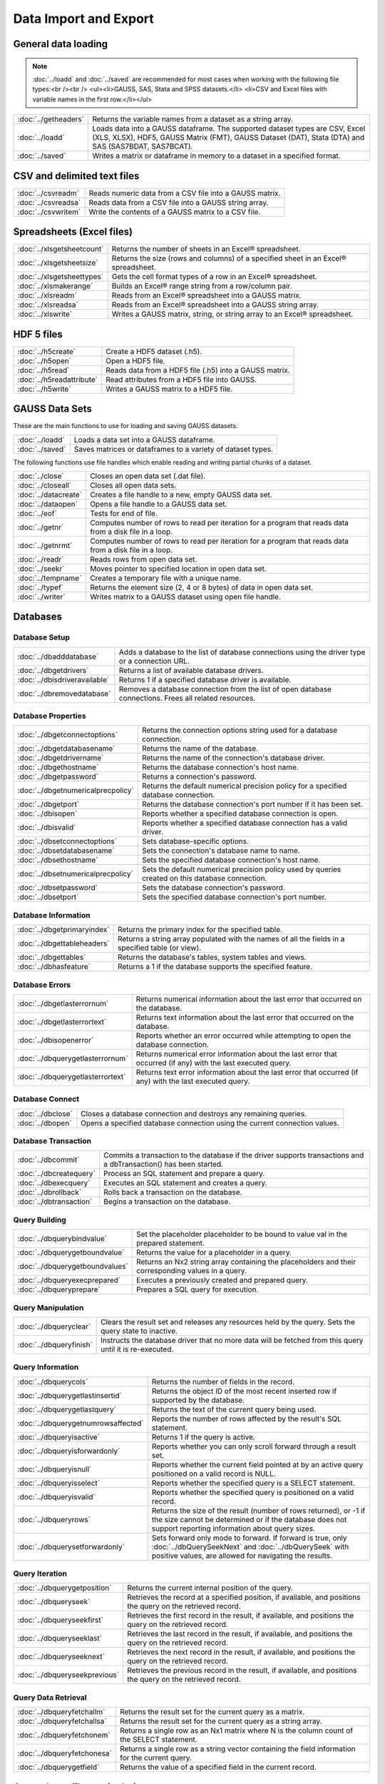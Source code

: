 
Data Import and Export
===========================

General data loading
-------------------------

.. note:: :doc:`../loadd` and :doc:`../saved` are recommended for most cases when working with the following file types:<br /><br />
           <ul><li>GAUSS, SAS, Stata and SPSS datasets.</li>
           <li>CSV and Excel files with variable names in the first row.</li></ul>

======================       ====================================================================================
:doc:`../getheaders`            Returns the variable names from a dataset as a string array.
:doc:`../loadd`                 Loads data into a GAUSS dataframe. The supported dataset types are CSV, Excel (XLS, XLSX), HDF5, GAUSS Matrix (FMT), GAUSS Dataset (DAT), Stata (DTA) and SAS (SAS7BDAT, SAS7BCAT).
:doc:`../saved`                 Writes a matrix or dataframe in memory to a dataset in a specified format.
======================       ====================================================================================


CSV and delimited text files
------------------------------

======================       ====================================================================================
:doc:`../csvreadm`              Reads numeric data from a CSV file into a GAUSS matrix.
:doc:`../csvreadsa`             Reads data from a CSV file into a GAUSS string array.
:doc:`../csvwritem`             Write the contents of a GAUSS matrix to a CSV file.
======================       ====================================================================================


Spreadsheets (Excel files)
------------------------------

===========================       ====================================================================================
:doc:`../xlsgetsheetcount`        Returns the number of sheets in an Excel® spreadsheet.
:doc:`../xlsgetsheetsize`         Returns the size (rows and columns) of a specified sheet in an Excel® spreadsheet.
:doc:`../xlsgetsheettypes`        Gets the cell format types of a row in an Excel® spreadsheet.
:doc:`../xlsmakerange`            Builds an Excel® range string from a row/column pair.
:doc:`../xlsreadm`                Reads from an Excel® spreadsheet into a GAUSS matrix.
:doc:`../xlsreadsa`               Reads from an Excel® spreadsheet into a GAUSS string array.
:doc:`../xlswrite`                Writes a GAUSS matrix, string, or string array to an Excel® spreadsheet.
===========================       ====================================================================================

HDF 5 files
-------------------

==========================       ====================================================================================
:doc:`../h5create`               Create a HDF5 dataset (.h5).
:doc:`../h5open` 	         Open a HDF5 file.
:doc:`../h5read`                 Reads data from a HDF5 file (.h5) into a GAUSS matrix.
:doc:`../h5readattribute`        Read attributes from a HDF5 file into GAUSS.
:doc:`../h5write`                Writes a GAUSS matrix to a HDF5 file.
==========================       ====================================================================================

GAUSS Data Sets
-------------------

These are the main functions to use for loading and saving GAUSS datasets.

======================       ====================================================================================
:doc:`../loadd`              Loads a data set into a GAUSS dataframe.
:doc:`../saved`              Saves matrices or dataframes to a variety of dataset types.
======================       ====================================================================================


The following functions use file handles which enable reading and writing partial chunks of a dataset. 

======================       ====================================================================================
:doc:`../close`                 Closes an open data set (.dat file).
:doc:`../closeall`              Closes all open data sets.
:doc:`../datacreate`            Creates a file handle to a new, empty GAUSS data set.
:doc:`../dataopen`              Opens a file handle to a GAUSS data set.
:doc:`../eof`                   Tests for end of file.
:doc:`../getnr`                 Computes number of rows to read per iteration for a program that reads data from a disk file in a loop.
:doc:`../getnrmt`               Computes number of rows to read per iteration for a program that reads data from a disk file in a loop.
:doc:`../readr`                 Reads rows from open data set.
:doc:`../seekr`                 Moves pointer to specified location in open data set.
:doc:`../tempname`              Creates a temporary file with a unique name.
:doc:`../typef`                 Returns the element size (2, 4 or 8 bytes) of data in open data set.
:doc:`../writer`                Writes matrix to a GAUSS dataset using open file handle.
======================       ====================================================================================



Databases
-------------

Database Setup
+++++++++++++++++++++++++++

==============================       ====================================================================================
:doc:`../dbadddatabase`              Adds a database to the list of database connections using the driver type or a connection URL.
:doc:`../dbgetdrivers`               Returns a list of available database drivers.
:doc:`../dbisdriveravailable`        Returns 1 if a specified database driver is available.
:doc:`../dbremovedatabase`           Removes a database connection from the list of open database connections. Frees all related resources.
==============================       ====================================================================================

Database Properties
+++++++++++++++++++++++++++

===================================       ====================================================================================
:doc:`../dbgetconnectoptions`              Returns the connection options string used for a database connection.
:doc:`../dbgetdatabasename`                Returns the name of the database.
:doc:`../dbgetdrivername`                  Returns the name of the connection's database driver.
:doc:`../dbgethostname`                    Returns the database connection's host name.
:doc:`../dbgetpassword`                    Returns a connection's password.
:doc:`../dbgetnumericalprecpolicy`         Returns the default numerical precision policy for a specified database connection.
:doc:`../dbgetport`                        Returns the database connection's port number if it has been set.
:doc:`../dbisopen`                         Reports whether a specified database connection is open.
:doc:`../dbisvalid`                        Reports whether a specified database connection has a valid driver.
:doc:`../dbsetconnectoptions`              Sets database-specific options.
:doc:`../dbsetdatabasename`                Sets the connection's database name to name.
:doc:`../dbsethostname`                    Sets the specified database connection's host name.
:doc:`../dbsetnumericalprecpolicy`         Sets the default numerical precision policy used by queries created on this database connection.
:doc:`../dbsetpassword`                    Sets the database connection's password.
:doc:`../dbsetport`                        Sets the specified database connection's port number.
===================================       ====================================================================================

Database Information
+++++++++++++++++++++++++++

=============================       ====================================================================================
:doc:`../dbgetprimaryindex`          Returns the primary index for the specified table.
:doc:`../dbgettableheaders`          Returns a string array populated with the names of all the fields in a specified table (or view).
:doc:`../dbgettables`                Returns the database's tables, system tables and views.
:doc:`../dbhasfeature`               Returns a 1 if the database supports the specified feature.
=============================       ====================================================================================

Database Errors
+++++++++++++++++++++++++++

===================================       ====================================================================================
:doc:`../dbgetlasterrornum`                Returns numerical information about the last error that occurred on the database.
:doc:`../dbgetlasterrortext`               Returns text information about the last error that occurred on the database.
:doc:`../dbisopenerror`                    Reports whether an error occurred while attempting to open the database connection.
:doc:`../dbquerygetlasterrornum`           Returns numerical error information about the last error that occurred (if any) with the last executed query.
:doc:`../dbquerygetlasterrortext`          Returns text error information about the last error that occurred (if any) with the last executed query.
===================================       ====================================================================================

Database Connect
+++++++++++++++++++++++++++

===========================       ====================================================================================
:doc:`../dbclose`                    Closes a database connection and destroys any remaining queries.
:doc:`../dbopen`                     Opens a specified database connection using the current connection values.
===========================       ====================================================================================

Database Transaction
+++++++++++++++++++++++++++

===========================       ====================================================================================
:doc:`../dbcommit`                   Commits a transaction to the database if the driver supports transactions and a dbTransaction() has been started.
:doc:`../dbcreatequery`              Process an SQL statement and prepare a query.
:doc:`../dbexecquery`                Executes an SQL statement and creates a query.
:doc:`../dbrollback`                 Rolls back a transaction on the database.
:doc:`../dbtransaction`              Begins a transaction on the database.
===========================       ====================================================================================

Query Building
+++++++++++++++++++++++++++

===============================       ====================================================================================
:doc:`../dbquerybindvalue`            Set the placeholder placeholder to be bound to value val in the prepared statement.
:doc:`../dbquerygetboundvalue`        Returns the value for a placeholder in a query.
:doc:`../dbquerygetboundvalues`       Returns an Nx2 string array containing the placeholders and their corresponding values in a query.
:doc:`../dbqueryexecprepared`         Executes a previously created and prepared query.
:doc:`../dbqueryprepare`              Prepares a SQL query for execution.
===============================       ====================================================================================

Query Manipulation
+++++++++++++++++++++++++++

===========================       ====================================================================================
:doc:`../dbqueryclear`               Clears the result set and releases any resources held by the query. Sets the query state to inactive.
:doc:`../dbqueryfinish`              Instructs the database driver that no more data will be fetched from this query until it is re-executed.
===========================       ====================================================================================

Query Information
+++++++++++++++++++++++++++

===================================       ====================================================================================
:doc:`../dbquerycols`                      Returns the number of fields in the record.
:doc:`../dbquerygetlastinsertid`           Returns the object ID of the most recent inserted row if supported by the database.
:doc:`../dbquerygetlastquery`              Returns the text of the current query being used.
:doc:`../dbquerygetnumrowsaffected`        Reports the number of rows affected by the result's SQL statement.
:doc:`../dbqueryisactive`                  Returns 1 if the query is active.
:doc:`../dbqueryisforwardonly`             Reports whether you can only scroll forward through a result set.
:doc:`../dbqueryisnull`                    Reports whether the current field pointed at by an active query positioned on a valid record is NULL.
:doc:`../dbqueryisselect`                  Reports whether the specified query is a SELECT statement.
:doc:`../dbqueryisvalid`                   Reports whether the specified query is positioned on a valid record.
:doc:`../dbqueryrows`                      Returns the size of the result (number of rows returned), or -1 if the size cannot be determined or if the database does not support reporting information about query sizes.
:doc:`../dbquerysetforwardonly`            Sets forward only mode to forward. If forward is true, only :doc:`../dbQuerySeekNext` and :doc:`../dbQuerySeek` with positive values, are allowed for navigating the results.
===================================       ====================================================================================

Query Iteration
+++++++++++++++++++++++++++

==============================       ====================================================================================
:doc:`../dbquerygetposition`         Returns the current internal position of the query.
:doc:`../dbqueryseek`                Retrieves the record at a specified position, if available, and positions the query on the retrieved record.
:doc:`../dbqueryseekfirst`           Retrieves the first record in the result, if available, and positions the query on the retrieved record.
:doc:`../dbqueryseeklast`            Retrieves the last record in the result, if available, and positions the query on the retrieved record.
:doc:`../dbqueryseeknext`            Retrieves the next record in the result, if available, and positions the query on the retrieved record.
:doc:`../dbqueryseekprevious`        Retrieves the previous record in the result, if available, and positions the query on the retrieved record.
==============================       ====================================================================================

Query Data Retrieval
+++++++++++++++++++++++++++

=============================       ====================================================================================
:doc:`../dbqueryfetchallm`           Returns the result set for the current query as a matrix.
:doc:`../dbqueryfetchallsa`          Returns the result set for the current query as a string array.
:doc:`../dbqueryfetchonem`           Returns a single row as an Nx1 matrix where N is the column count of the SELECT statement.
:doc:`../dbqueryfetchonesa`          Returns a single row as a string vector containing the field information for the current query.
:doc:`../dbquerygetfield`            Returns the value of a specified field in the current record.
=============================       ====================================================================================


General text file manipulation
-----------------------------------

To read and write data from CSV and delimted text files, see the earlier section.

====================       ====================================================================================
:doc:`../fcheckerr`           Gets the error status of a file.
:doc:`../fclearerr`           Gets the error status of a file, then clears it.
:doc:`../fflush`              Flushes a file's output buffer.
:doc:`../fgets`               Reads a line of text from a file.
:doc:`../fgetsa`              Reads lines of text from a file into a string array.
:doc:`../fgetsat`             Reads lines of text from a file into a string array without retaining newlines.
:doc:`../fgetst`              Reads a line of text from a file without retaining the newline.
:doc:`../fopen`               Opens a file.
:doc:`../fputs`               Writes strings to a file.
:doc:`../fputst`              Writes strings followed by a newline to a file.
:doc:`../fseek`               Positions the file pointer in a file.
:doc:`../fstrerror`           Returns an error message explaining the cause of the most recent file I/O error.
:doc:`../ftell`               Gets the position of the file pointer in a file.
:doc:`../getf`                Loads an ASCII or binary file into a string.
:doc:`../putf`                Writes the contents of a string to a file.
====================       ====================================================================================
